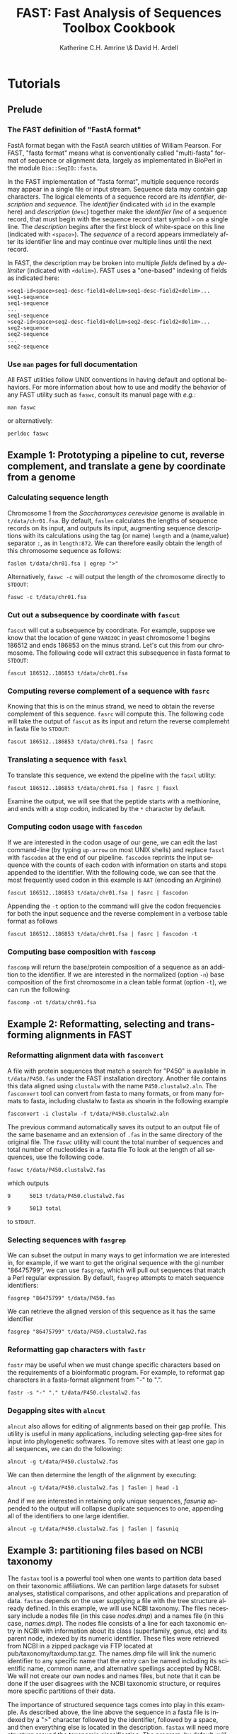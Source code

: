 #+TITLE: FAST: Fast Analysis of Sequences Toolbox Cookbook
#+AUTHOR: Katherine C.H. Amrine \& David H. Ardell
#+LANGUAGE:  en
#+TEXT:      These examples are executable from the installation directory.
#+OPTIONS:   H:5 num:t toc:t \n:nil @:t ::t |:t ^:t *:t TeX:t d:nil
#+LATEX_HEADER: \usepackage[colorlinks=true,urlcolor=SteelBlue4,linkcolor=Firebrick4]{hyperref}
#+STARTUP: align

* Tutorials

** Prelude 

*** The FAST definition of "FastA format"

FastA format began with the FastA search utilities of William
Pearson. For FAST, "fasta format" means what is conventionally called
"multi-fasta" format of sequence or alignment data, largely as
implementated in BioPerl in the module =Bio::SeqIO::fasta=. 

In the FAST implementation of "fasta format", multiple sequence
records may appear in a single file or input stream. Sequence data may
contain gap characters. The logical elements of a sequence record are
its /identifier/, /description/ and /sequence/. The /identifier/
(indicated with =id= in the example here) and /description/ (=desc=)
together make the /identifier line/ of a sequence record, that must
begin with the sequence record start symbol =>= on a single line. The
/description/ begins after the first block of white-space on this line
(indicated with =<space>=). The /sequence/ of a record
appears immediately after its identifier line and may continue over
multiple lines until the next record. 

In FAST, the description may be broken into multiple /fields/ defined
by a /delimiter/ (indicated with =<delim>=). FAST uses a "one-based"
indexing of fields as indicated here:

#+BEGIN_EXAMPLE
>seq1-id<space>seq1-desc-field1<delim>seq1-desc-field2<delim>...
seq1-sequence
seq1-sequence
...
seq1-sequence
>seq2-id<space>seq2-desc-field1<delim>seq2-desc-field2<delim>...
seq2-sequence
seq2-sequence
...
seq2-sequence
#+END_EXAMPLE

*** Use =man= pages for full documentation

All FAST utilities follow UNIX conventions in having default and
optional behaviors. For more information about how to use and modify
the behavior of any FAST utility such as =faswc=, consult its manual
page with /e.g./:

#+BEGIN_SRC shell
man faswc
#+END_SRC

or alternatively:

#+BEGIN_SRC shell
perldoc faswc
#+END_SRC


** Example 1: Prototyping a pipeline to cut, reverse complement, and translate a gene by coordinate from a genome

*** Calculating sequence length

Chromosome 1 from the /Saccharomyces cerevisiae/ genome is available
in =t/data/chr01.fsa=. By default, =faslen= calculates the lengths of
sequence records on its input, and outputs its input, augmenting
sequence descriptions with its calculations using the tag (or name)
=length= and a (name,value) separator =:=, as in =length:872=. We can
therefore easily obtain the length of this chromosome sequence as
follows:

#+BEGIN_SRC shell
faslen t/data/chr01.fsa | egrep ">"
#+END_SRC

Alternatively, =faswc -c= will output the length of the chromosome
directly to =STDOUT=:

#+BEGIN_SRC shell
faswc -c t/data/chr01.fsa
#+END_SRC

*** Cut out a subsequence by coordinate with =fascut=

=fascut= will cut a subsequence by coordinate. For example, suppose we
know that the location of gene =YAR030C= in yeast chromosome 1 begins
186512 and ends 186853 on the minus strand. Let's cut this from our
chromosome. The following code will extract this subsequence in fasta
format to =STDOUT=:

#+BEGIN_SRC shell
fascut 186512..186853 t/data/chr01.fsa
#+END_SRC

*** Computing reverse complement of a sequence with =fasrc=

Knowing that this is on the minus strand, we need to obtain the
reverse complement of this sequence.  =fasrc= will compute this.  The
following code will take the output of =fascut= as its input and
return the reverse complemeht in fasta file to =STDOUT=:

#+BEGIN_SRC shell
fascut 186512..186853 t/data/chr01.fsa | fasrc
#+END_SRC

*** Translating a sequence with =fasxl=

To translate this sequence, we extend the pipeline with the =fasxl= utility:

#+BEGIN_SRC shell
fascut 186512..186853 t/data/chr01.fsa | fasrc | fasxl
#+END_SRC

Examine the output, we will see that the peptide starts with a
methionine, and ends with a stop codon, indicated by the =*= character
by default. 

*** Computing codon usage with =fascodon=

If we are interested in the codon usage of our gene, we can edit the
last command-line (by typing =up-arrow= on most UNIX shells) and
replace =fasxl= with =fascodon= at the end of our pipeline. =fascodon=
reprints the input sequence with the counts of each codon with 
information on starts and stops appended to the identifier. With the following
code, we can see that the most frequently used codon in this example
is =AAT= (encoding an Arginine)

#+BEGIN_SRC shell
fascut 186512..186853 t/data/chr01.fsa | fasrc | fascodon
#+END_SRC 

Appending the =-t= option to the command will give the codon frequencies
for both the input sequence and the reverse complement in a verbose
table format as follows 

#+BEGIN_SRC shell
fascut 186512..186853 t/data/chr01.fsa | fasrc | fascodon -t
#+END_SRC


*** Computing base composition with =fascomp=

=fascomp= will return the base/protein composition of a sequence
as an addition to the identifier. If
we are interested in the normalized (option =-n=) base composition of the first
chromosome in a clean table format (option =-t=), we can run the following:

#+BEGIN_SRC shell
fascomp -nt t/data/chr01.fsa
#+END_SRC


** Example 2: Reformatting, selecting and transforming alignments in FAST

*** Reformatting alignment data with =fasconvert=

A file with protein sequences that match a search for "P450" is
available in =t/data/P450.fas= under the FAST installation
directory. Another file contains this data aligned using =clustalw=
with the name =P450.clustalw2.aln=. The =fasconvert= tool can convert
from fasta to many formats, or from many formats to fasta, including
clustalw to fasta as showin in the following example

#+BEGIN_SRC shell
fasconvert -i clustalw -f t/data/P450.clustalw2.aln
#+END_SRC

The previous command automatically saves its output to an output file
of the same basename and an extension of =.fas= in the same
directory of the original file. The
=faswc= utility will count the total number of sequences and 
total number of nucleotides in a fasta file
To look at the length of all sequences, use the
following code.

#+BEGIN_SRC shell
faswc t/data/P450.clustalw2.fas
#+END_SRC

which outputs  

=9      5013 t/data/P450.clustalw2.fas=

=9      5013 total=

to  =STDOUT=.

*** Selecting sequences with =fasgrep=

We can subset the output in many ways to get information we are
interested in, for example, if we want to get the original sequence
with the gi number "86475799", we can use =fasgrep=, which will pull
out sequences that match a Perl regular expression. By default,
=fasgrep= attempts to match sequence identifiers:

#+BEGIN_SRC shell
fasgrep "86475799" t/data/P450.fas
#+END_SRC

We can retrieve the aligned version of this sequence as it has the
same identifier

#+BEGIN_SRC shell
fasgrep "86475799" t/data/P450.clustalw2.fas
#+END_SRC

*** Reformatting gap characters with =fastr=

=fastr= may be useful when we must change specific characters based on
the requirements of a bioinformatic program. For example, to reformat
gap characters in a fasta-format alignment from "-" to ".".

#+BEGIN_SRC shell
fastr -s "-" "." t/data/P450.clustalw2.fas
#+END_SRC 

*** Degapping sites with =alncut= 

=alncut= also allows for editing of alignments based on their gap
profile. This utility is useful in many applications, including 
selecting gap-free sites for input into phylogenetic softwares.
To remove sites with at least one gap in all sequences, we
can do the following:

#+BEGIN_SRC shell
alncut -g t/data/P450.clustalw2.fas
#+END_SRC

We can then determine the length of the alignment by executing:

#+BEGIN_SRC shell
alncut -g t/data/P450.clustalw2.fas | faslen | head -1 
#+END_SRC

And if we are interested in retaining only unique sequences, 
/fasuniq/ appended to the output will collapse duplicate sequences to
one, appending all of the identifiers to one large identifier. 

#+BEGIN_SRC shell
alncut -g t/data/P450.clustalw2.fas | faslen | fasuniq
#+END_SRC

** Example 3: partitioning files based on NCBI taxonomy

The =fastax= tool is a powerful tool when one wants to partition
data based on their taxonomic affiliations. We can partition large
datasets for subset analyses, statistical comparisons, and other
applications and preparation of data. =fastax= depends on the user
supplying a file with the tree structure already defined. In this
example, we will use NCBI taxonomy. The files necessary include
a nodes file (in this case /nodes.dmp/) and a names file (in this
case, /names.dmp/). The nodes file consists of a line for each
taxonomic entry in NCBI with information about its class (superfamily,
genus, etc) and its parent node, indexed by its numeric identifier. 
These files were retrieved from NCBI in a zipped package via FTP 
located at pub/taxonomy/taxdump.tar.gz. The names.dmp file will 
link the numeric identifier to any specific name that the entry can 
be named including its scientific name, common name, and alternative 
spellings accepted by NCBI. We will not create our own nodes and 
names files, but note that it can be done if the user disagrees with 
the NCBI taxonomic structure, or requires more specific partitions 
of their data. 

The importance of structured sequence tags comes into play in this 
example. As described above, the line above the sequence in a fasta
file is indexed by a ">" character followed by the identifier, followed
by a space, and then everything else is located in the description. 
=fastax= will need more structure around the taxonomic classification. 
The program, by default, will search by the description field, but the 
descrption field will have it's own structure. Note, if our description
field only contains the species, or the TaxID, then we don't need
to worry about structuring the description. If it is not the only thing
in our description, then we need to modify the description a bit, or
determine if there is a delimiter that already exists between the 
TaxID and the other components of the description. 

*** Reformat the description to allow for fastax sorting

If we look at our P450.fas file, we see that the description 
consists of "P450" and then a space, and then a square bracket "[",
the species name, and then a closing square bracket "]". There is 
currently no identifier that is unique surrounding only the species
name. Open bracket and closed bracket are two different characters,
and using the open bracket as a delimiter will give you the species
name and the closed bracket in the second field, and this will not 
match correctly. We will first change our description field to one
delimiter using the handy =fastr= tool. Arbitrarily, we will chose 
the double quote character for our description delimiter.

#+BEGIN_SRC shell
fastr -d "[]" "\"" t/data/P450.fas
#+END_SRC

Now in standard output, we will see fasta file-formatted text with
the species name in the description in the sequence tag surrounded
by quotes. In this file, the beginning of the description is in 
field one, and the species in field two. We can use this information
to construct a command to pull out the sequences that are in the 
taxonomic "Pooideae" tribe. Assuming that nodes.dmp and names.dmp are
in the same working directory, we can run the following. 

#+BEGIN_SRC shell
fastr -d "[]" "\"" t/data/P450.fas | 
      fastax -S \" -f 2 t/data/nodes.dmp t/data/names.dmp "Pooideae"
#+END_SRC

The output of this pipeline should be five sequences, including P450 sequences
from the /Triticum aestivum/ and /Lolium rigidum/ species (classified as species
belonging to the /Pooideae/ tribe). 

** Example 4: Retrieve a subset of sequences based on a list of identifiers

=fasgrep= is a useful tool for retrieving subsets of sequences from large
fasta files. Often fasta files will contain an identifier line, and then 
one line following with a sequence corresponding to the previous identifier. 
If this is always the case, parsing fasta files is fairly simple. When 
the sequence that follows the identifier exists on multiple lines, the task
of subsetting sequences becomes more challenging. If we have a list of 
sequence identifiers in the file /ids.txt/, we can write a bash wrapper, 
incorporating the unix =cat= command, for the fasgrep command to search 
for this subset of sequences as follows:

#+BEGIN_SRC shell
for i in $(cat ids.txt); do fasgrep $i sequences.fas; done > subset.fas
#+END_SRC

Now we have a subest of sequences located in /subset.fas/ that correspond
to the identifiers listed in /ids.txt/. 

*** Note on searching for identifiers
Fasgrep works with perl regular expression syntax.It is often beneficial 
to code the identifiers in /ids.txt/ with some sort of a line or a word 
anchor. For example, if you are looking for a complete identifier like
 =sequence_1=
but have sequences in your file named =sequence_11= and =sequence_12=, 

#+BEGIN_SRC shell
fasgrep "sequence_1" sequences.fas
#+END_SRC

will return all three sequences. If
you'd like to just look for =sequence_1=, adding a line anchor, such as:

#+BEGIN_SRC shell
fasgrep "sequence_1$" sequences.fas
#+END_SRC

will return =sequence_1= and skip =sequence_11= and =sequence_12=. This
only works if =sequence_1= is at the end of your identifier. If you are
looking for =sequence_1= within a larger identifier, you may need to 
take extra precautions to not retrieve other names that are more
specific to the structure of your identifiers.
